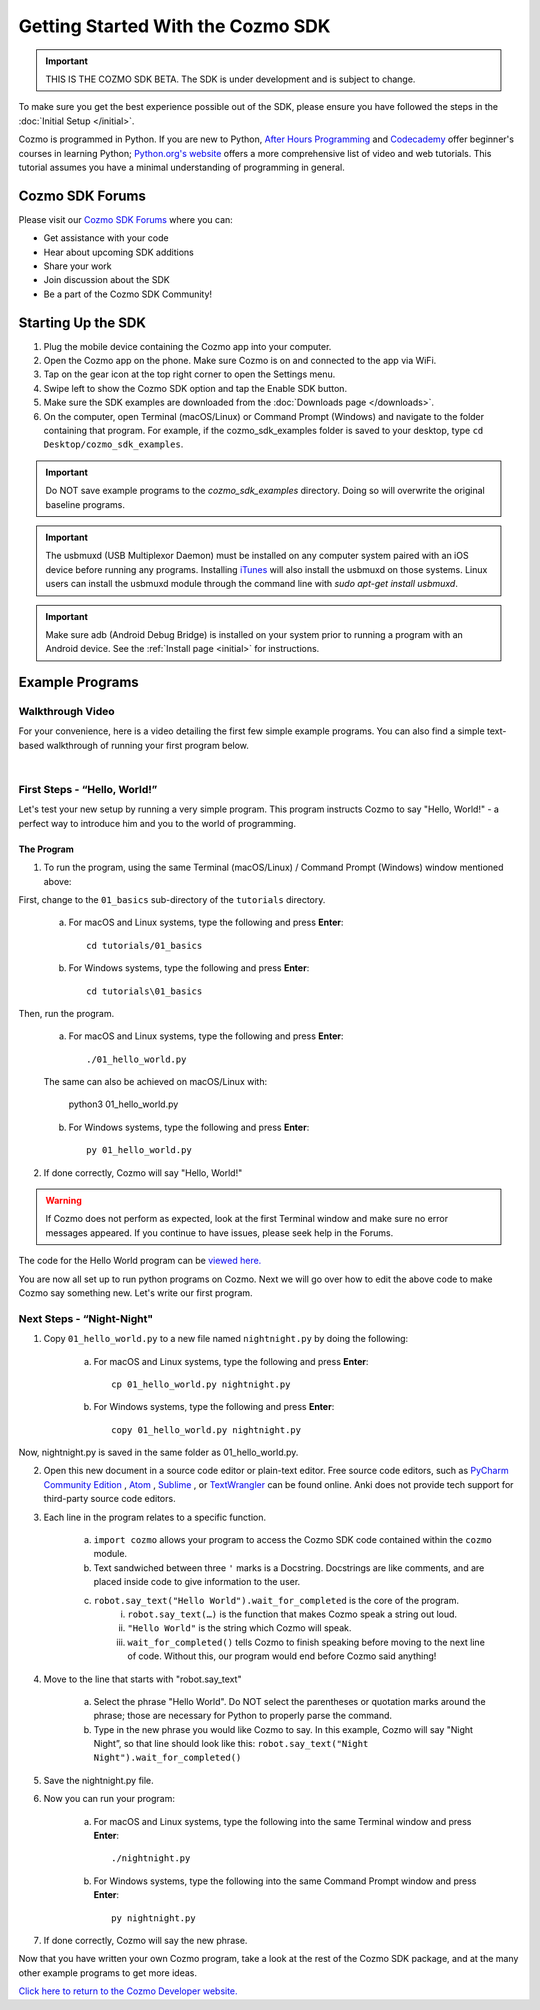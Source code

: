 ==================================
Getting Started With the Cozmo SDK
==================================

.. important:: THIS IS THE COZMO SDK BETA. The SDK is under development and is subject to change.

To make sure you get the best experience possible out of the SDK, please ensure you have followed the steps in the :doc:`Initial Setup </initial>`.

Cozmo is programmed in Python. If you are new to Python, `After Hours Programming <http://www.afterhoursprogramming.com/tutorial/Python/Overview/>`_ and `Codecademy <http://www.codecademy.com/tracks/python>`_ offer beginner's courses in learning Python; `Python.org's website <https://wiki.python.org/moin/BeginnersGuide/NonProgrammers>`_ offers a more comprehensive list of video and web tutorials. This tutorial assumes you have a minimal understanding of programming in general.

----------------
Cozmo SDK Forums
----------------

Please visit our `Cozmo SDK Forums <https://forums.anki.com/>`_ where you can:

* Get assistance with your code

* Hear about upcoming SDK additions

* Share your work

* Join discussion about the SDK

* Be a part of the Cozmo SDK Community!


-------------------
Starting Up the SDK
-------------------

1. Plug the mobile device containing the Cozmo app into your computer.
2. Open the Cozmo app on the phone. Make sure Cozmo is on and connected to the app via WiFi.
3. Tap on the gear icon at the top right corner to open the Settings menu.
4. Swipe left to show the Cozmo SDK option and tap the Enable SDK button.
5. Make sure the SDK examples are downloaded from the :doc:`Downloads page </downloads>`.
6. On the computer, open Terminal (macOS/Linux) or Command Prompt (Windows) and navigate to the folder containing that program. For example, if the cozmo_sdk_examples folder is saved to your desktop, type ``cd Desktop/cozmo_sdk_examples``.


.. important:: Do NOT save example programs to the *cozmo_sdk_examples* directory. Doing so will overwrite the original baseline programs.

.. important:: The usbmuxd (USB Multiplexor Daemon) must be installed on any computer system paired with an iOS device before running any programs. Installing `iTunes <http://www.apple.com/itunes/download/>`_ will also install the usbmuxd on those systems. Linux users can install the usbmuxd module through the command line with `sudo apt-get install usbmuxd`.

.. important:: Make sure adb (Android Debug Bridge) is installed on your system prior to running a program with an Android device. See the :ref:`Install page <initial>` for instructions.

----------------
Example Programs
----------------

^^^^^^^^^^^^^^^^^
Walkthrough Video
^^^^^^^^^^^^^^^^^

For your convenience, here is a video detailing the first few simple example programs. You can also find a simple text-based walkthrough of running your first program below.

.. raw:: html

   <iframe width="690" height="388" src="https://www.youtube.com/embed/YAQ_USpkxgE?rel=0" frameborder="0" allowfullscreen></iframe>

|

^^^^^^^^^^^^^^^^^^^^^^^^^^^^^
First Steps - “Hello, World!”
^^^^^^^^^^^^^^^^^^^^^^^^^^^^^

Let's test your new setup by running a very simple program. This program instructs Cozmo to say "Hello, World!" - a perfect way to introduce him and you to the world of programming.

"""""""""""
The Program
"""""""""""

1. To run the program, using the same Terminal (macOS/Linux) / Command Prompt (Windows) window mentioned above: 

First, change to the ``01_basics`` sub-directory of the ``tutorials`` directory.

    a. For macOS and Linux systems, type the following and press **Enter**::

        cd tutorials/01_basics

    b. For Windows systems, type the following and press **Enter**::

        cd tutorials\01_basics

Then, run the program.

    a. For macOS and Linux systems, type the following and press **Enter**::

        ./01_hello_world.py

    The same can also be achieved on macOS/Linux with:
	
        python3 01_hello_world.py

    b. For Windows systems, type the following and press **Enter**::

        py 01_hello_world.py

2. If done correctly, Cozmo will say "Hello, World!"

.. warning:: If Cozmo does not perform as expected, look at the first Terminal window and make sure no error messages appeared. If you continue to have issues, please seek help in the Forums.

The code for the Hello World program can be `viewed here. <https://github.com/anki/cozmo-python-sdk/tree/master/examples/tutorials/01_basics/01_hello_world.py>`_


You are now all set up to run python programs on Cozmo. Next we will go over how to edit the above code to make Cozmo say something new. Let's write our first program.

^^^^^^^^^^^^^^^^^^^^^^^^^^
Next Steps - “Night-Night"
^^^^^^^^^^^^^^^^^^^^^^^^^^

1. Copy ``01_hello_world.py`` to a new file named ``nightnight.py`` by doing the following:

    a. For macOS and Linux systems, type the following and press **Enter**::

        cp 01_hello_world.py nightnight.py

    b. For Windows systems, type the following and press **Enter**::

        copy 01_hello_world.py nightnight.py

Now, nightnight.py is saved in the same folder as 01_hello_world.py.
	
2. Open this new document in a source code editor or plain-text editor. Free source code editors, such as `PyCharm Community Edition <https://www.jetbrains.com/pycharm/>`_ , `Atom <https://atom.io>`_ , `Sublime <https://www.sublimetext.com>`_ , or `TextWrangler <http://www.barebones.com/products/textwrangler/>`_ can be found online. Anki does not provide tech support for third-party source code editors.

3. Each line in the program relates to a specific function.

    a. ``import cozmo`` allows your program to access the Cozmo SDK code contained within the ``cozmo`` module.
    b. Text sandwiched between three ``'`` marks is a Docstring. Docstrings are like comments, and are placed inside code to give information to the user.
    c. ``robot.say_text("Hello World").wait_for_completed`` is the core of the program.
        i. ``robot.say_text(…)`` is the function that makes Cozmo speak a string out loud.
        ii. ``"Hello World"`` is the string which Cozmo will speak.
        iii. ``wait_for_completed()`` tells Cozmo to finish speaking before moving to the next line of code. Without this, our program would end before Cozmo said anything!

4. Move to the line that starts with "robot.say_text"

    a. Select the phrase "Hello World". Do NOT select the parentheses or quotation marks around the phrase; those are necessary for Python to properly parse the command.
    b. Type in the new phrase you would like Cozmo to say. In this example, Cozmo will say "Night Night”, so that line should look like this: ``robot.say_text("Night Night").wait_for_completed()``

5. Save the nightnight.py file.
6. Now you can run your program:

        a. For macOS and Linux systems, type the following into the same Terminal window and press **Enter**::

            ./nightnight.py

        b. For Windows systems, type the following into the same Command Prompt window and press **Enter**::

            py nightnight.py

7. If done correctly, Cozmo will say the new phrase.


Now that you have written your own Cozmo program, take a look at the rest of the Cozmo SDK package, and at the many other example programs to get more ideas.

`Click here to return to the Cozmo Developer website. <http://developer.anki.com>`_
